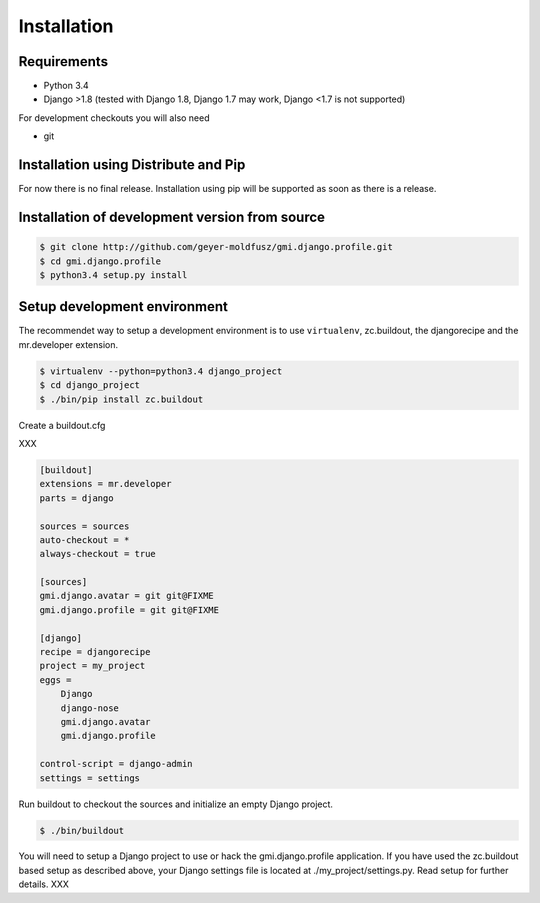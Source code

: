 .. _install:

Installation
============

Requirements
------------

- Python 3.4
- Django >1.8 (tested with Django 1.8, Django 1.7 may work,
  Django <1.7 is not supported)

For development checkouts you will also need

- git

Installation using Distribute and Pip
-------------------------------------

For now there is no final release. Installation using pip will be
supported as soon as there is a release.

Installation of development version from source
-----------------------------------------------

.. code-block:: console

    $ git clone http://github.com/geyer-moldfusz/gmi.django.profile.git
    $ cd gmi.django.profile
    $ python3.4 setup.py install

Setup development environment
-----------------------------

The recommendet way to setup a development environment is to use
``virtualenv``, zc.buildout, the djangorecipe and the
mr.developer extension.

.. code-block:: console

    $ virtualenv --python=python3.4 django_project
    $ cd django_project
    $ ./bin/pip install zc.buildout

Create a buildout.cfg

XXX

.. code-block:: none

    [buildout]
    extensions = mr.developer
    parts = django
    
    sources = sources
    auto-checkout = *
    always-checkout = true
    
    [sources]
    gmi.django.avatar = git git@FIXME
    gmi.django.profile = git git@FIXME
    
    [django]
    recipe = djangorecipe
    project = my_project
    eggs =
        Django
        django-nose
        gmi.django.avatar
        gmi.django.profile
    
    control-script = django-admin
    settings = settings

Run buildout to checkout the sources and initialize an empty Django project.

.. code-block:: console

    $ ./bin/buildout

You will need to setup a Django project to use or hack the
gmi.django.profile application. If you have used the zc.buildout
based setup as described above, your Django settings file is
located at ./my_project/settings.py. Read setup for further
details. XXX
